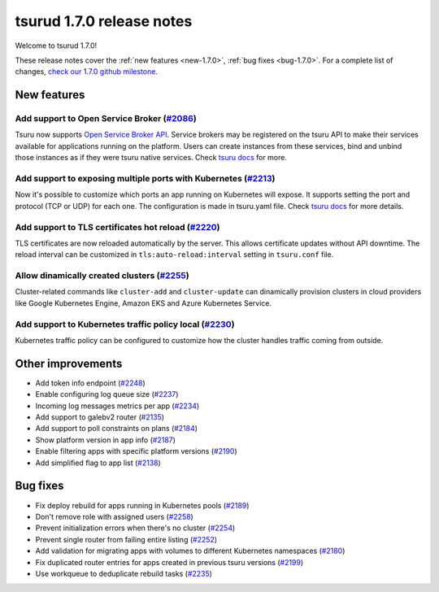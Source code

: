 .. Copyright 2019 tsuru authors. All rights reserved.
   Use of this source code is governed by a BSD-style
   license that can be found in the LICENSE file.

==========================
tsurud 1.7.0 release notes
==========================

Welcome to tsurud 1.7.0!

These release notes cover the :ref:`new features <new-1.7.0>`, :ref:`bug fixes
<bug-1.7.0>`. For a complete list of changes, `check our 1.7.0 github milestone
<https://github.com/tsuru/tsuru/issues?utf8=%E2%9C%93&q=milestone%3A1.7+>`_.

.. _new-1.7.0:

New features
============

Add support to Open Service Broker (`#2086 <https://github.com/tsuru/tsuru/pull/2086>`_)
----------------------------------------------------------------------------------------

Tsuru now supports `Open Service Broker API <https://www.openservicebrokerapi.org/>`_.
Service brokers may be registered on the tsuru API to make their services
available for applications running on the platform. Users can create instances
from these services, bind and unbind those instances as if they were tsuru native services.
Check `tsuru docs <https://docs.tsuru.io/1.7/services/open-service-broker.html>`_ for more.

Add support to exposing multiple ports with Kubernetes (`#2213 <https://github.com/tsuru/tsuru/issues/2213>`_)
--------------------------------------------------------------------------------------------------------------

Now it's possible to customize which ports an app running on Kubernetes will
expose. It supports setting the port and protocol (TCP or UDP) for each one.
The configuration is made in tsuru.yaml file. Check
`tsuru docs <https://docs.tsuru.io/1.7/using/tsuru.yaml.html#kubernetes-specific-configs>`_
for more details.

Add support to TLS certificates hot reload (`#2220 <https://github.com/tsuru/tsuru/pull/2220>`_)
------------------------------------------------------------------------------------------------

TLS certificates are now reloaded automatically by the server. This allows
certificate updates without API downtime. The reload interval can be customized
in ``tls:auto-reload:interval`` setting in ``tsuru.conf`` file.

Allow dinamically created clusters (`#2255 <https://github.com/tsuru/tsuru/pull/2255>`_)
----------------------------------------------------------------------------------------

Cluster-related commands like ``cluster-add`` and ``cluster-update`` can
dinamically provision clusters in cloud providers like Google Kubernetes Engine,
Amazon EKS and Azure Kubernetes Service.

Add support to Kubernetes traffic policy local (`#2230 <https://github.com/tsuru/tsuru/issues/2230>`_)
------------------------------------------------------------------------------------------------------

Kubernetes traffic policy can be configured to customize how the cluster
handles traffic coming from outside.

Other improvements
==================

* Add token info endpoint (`#2248 <https://github.com/tsuru/tsuru/pull/2248>`_)

* Enable configuring log queue size (`#2237 <https://github.com/tsuru/tsuru/pull/2237>`_)

* Incoming log messages metrics per app (`#2234 <https://github.com/tsuru/tsuru/pull/2234>`_)

* Add support to galebv2 router (`#2135 <https://github.com/tsuru/tsuru/pull/2135>`_)

* Add support to poll constraints on plans (`#2184 <https://github.com/tsuru/tsuru/issues/2184>`_)

* Show platform version in app info (`#2187 <https://github.com/tsuru/tsuru/issues/2187>`_)

* Enable filtering apps with specific platform versions (`#2190 <https://github.com/tsuru/tsuru/pull/2190>`_)

* Add simplified flag to app list (`#2138 <https://github.com/tsuru/tsuru/issues/2138>`_)

.. _bug-1.7.0:

Bug fixes
=========

* Fix deploy rebuild for apps running in Kubernetes pools (`#2189 <https://github.com/tsuru/tsuru/pull/2189>`_)

* Don't remove role with assigned users (`#2258 <https://github.com/tsuru/tsuru/pull/2258>`_)

* Prevent initialization errors when there's no cluster (`#2254 <https://github.com/tsuru/tsuru/pull/2254>`_)

* Prevent single router from failing entire listing (`#2252 <https://github.com/tsuru/tsuru/pull/2252>`_)

* Add validation for migrating apps with volumes to different Kubernetes namespaces (`#2180 <https://github.com/tsuru/tsuru/pull/2180>`_)

* Fix duplicated router entries for apps created in previous tsuru versions (`#2199 <https://github.com/tsuru/tsuru/issues/2199>`_)

* Use workqueue to deduplicate rebuild tasks (`#2235 <https://github.com/tsuru/tsuru/pull/2235>`_)
